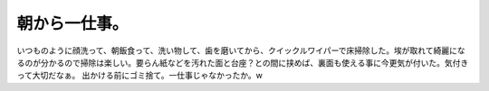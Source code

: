 ﻿朝から一仕事。
##############


いつものように顔洗って、朝飯食って、洗い物して、歯を磨いてから、クイックルワイパーで床掃除した。埃が取れて綺麗になるのが分かるので掃除は楽しい。要らん紙などを汚れた面と台座？との間に挟めば、裏面も使える事に今更気が付いた。気付きって大切だなぁ。
出かける前にゴミ捨て。一仕事じゃなかったか。w



.. author:: mkouhei
.. categories:: 生活, 
.. tags::


